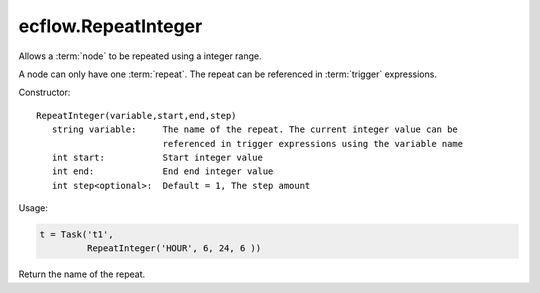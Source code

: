 ecflow.RepeatInteger
////////////////////


.. py:class:: RepeatInteger
   :module: ecflow

   Bases: :py:class:`~Boost.Python.instance`

Allows a :term:`node` to be repeated using a integer range.

A node can only have one :term:`repeat`.
The repeat can be referenced in :term:`trigger` expressions.

Constructor::

   RepeatInteger(variable,start,end,step)
      string variable:     The name of the repeat. The current integer value can be
                           referenced in trigger expressions using the variable name
      int start:           Start integer value
      int end:             End end integer value
      int step<optional>:  Default = 1, The step amount

Usage:

.. code-block:: python

   t = Task('t1',
            RepeatInteger('HOUR', 6, 24, 6 ))


.. py:method:: RepeatInteger.end( (RepeatInteger)arg1) -> int
   :module: ecflow


.. py:method:: RepeatInteger.name( (RepeatInteger)arg1) -> str :
   :module: ecflow

Return the name of the repeat.


.. py:method:: RepeatInteger.start( (RepeatInteger)arg1) -> int
   :module: ecflow


.. py:method:: RepeatInteger.step( (RepeatInteger)arg1) -> int
   :module: ecflow

